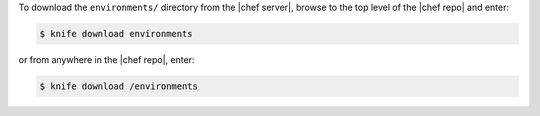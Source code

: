 .. The contents of this file may be included in multiple topics (using the includes directive).
.. The contents of this file should be modified in a way that preserves its ability to appear in multiple topics.

To download the ``environments/`` directory from the |chef server|, browse to the top level of the |chef repo| and enter:

.. code-block:: bash

   $ knife download environments

or from anywhere in the |chef repo|, enter:

.. code-block:: bash

   $ knife download /environments


